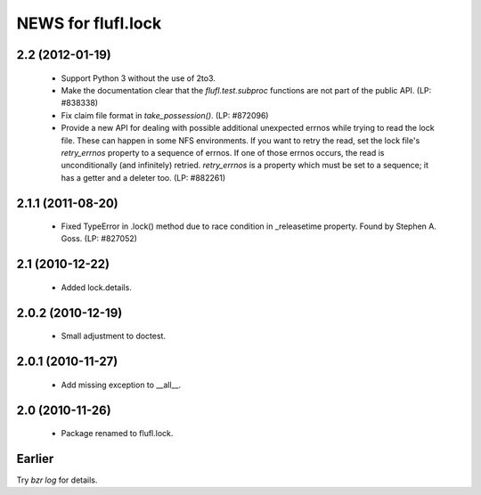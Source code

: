 ===================
NEWS for flufl.lock
===================

2.2 (2012-01-19)
================
 * Support Python 3 without the use of 2to3.
 * Make the documentation clear that the `flufl.test.subproc` functions are
   not part of the public API.  (LP: #838338)
 * Fix claim file format in `take_possession()`.  (LP: #872096)
 * Provide a new API for dealing with possible additional unexpected errnos
   while trying to read the lock file.  These can happen in some NFS
   environments.  If you want to retry the read, set the lock file's
   `retry_errnos` property to a sequence of errnos.  If one of those errnos
   occurs, the read is unconditionally (and infinitely) retried.
   `retry_errnos` is a property which must be set to a sequence; it has a
   getter and a deleter too.  (LP: #882261)

2.1.1 (2011-08-20)
==================
 * Fixed TypeError in .lock() method due to race condition in _releasetime
   property.  Found by Stephen A. Goss. (LP: #827052)

2.1 (2010-12-22)
================
 * Added lock.details.

2.0.2 (2010-12-19)
==================
 * Small adjustment to doctest.

2.0.1 (2010-11-27)
==================
 * Add missing exception to __all__.

2.0 (2010-11-26)
================
 * Package renamed to flufl.lock.


Earlier
=======

Try `bzr log` for details.
